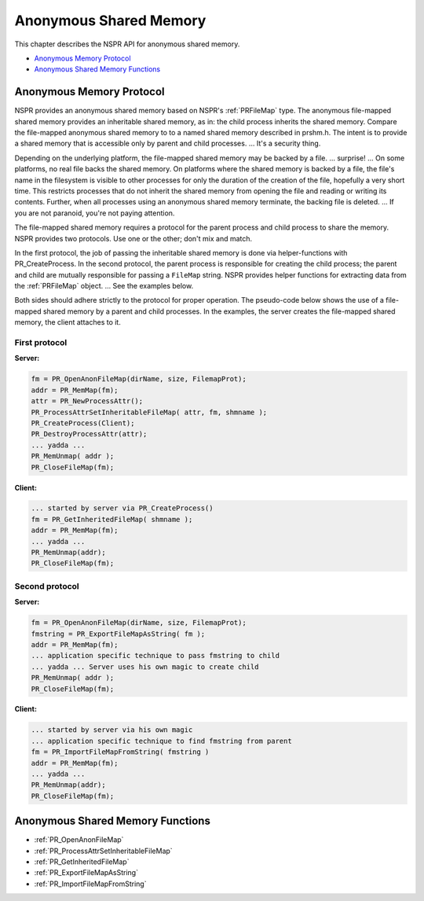 Anonymous Shared Memory
=======================

This chapter describes the NSPR API for anonymous shared memory.

-  `Anonymous Memory Protocol <#Anonymous_Memory_Protocol>`__
-  `Anonymous Shared Memory
   Functions <#Anonymous_Shared_Memory_Functions>`__

.. _Anonymous_Memory_Protocol:

Anonymous Memory Protocol
-------------------------

NSPR provides an anonymous shared memory based on NSPR's :ref:`PRFileMap`
type. The anonymous file-mapped shared memory provides an inheritable
shared memory, as in: the child process inherits the shared memory.
Compare the file-mapped anonymous shared memory to to a named shared
memory described in prshm.h. The intent is to provide a shared memory
that is accessible only by parent and child processes. ... It's a
security thing.

Depending on the underlying platform, the file-mapped shared memory may
be backed by a file. ... surprise! ... On some platforms, no real file
backs the shared memory. On platforms where the shared memory is backed
by a file, the file's name in the filesystem is visible to other
processes for only the duration of the creation of the file, hopefully a
very short time. This restricts processes that do not inherit the shared
memory from opening the file and reading or writing its contents.
Further, when all processes using an anonymous shared memory terminate,
the backing file is deleted. ... If you are not paranoid, you're not
paying attention.

The file-mapped shared memory requires a protocol for the parent process
and child process to share the memory. NSPR provides two protocols. Use
one or the other; don't mix and match.

In the first protocol, the job of passing the inheritable shared memory
is done via helper-functions with PR_CreateProcess. In the second
protocol, the parent process is responsible for creating the child
process; the parent and child are mutually responsible for passing a
``FileMap`` string. NSPR provides helper functions for extracting data
from the :ref:`PRFileMap` object. ... See the examples below.

Both sides should adhere strictly to the protocol for proper operation.
The pseudo-code below shows the use of a file-mapped shared memory by a
parent and child processes. In the examples, the server creates the
file-mapped shared memory, the client attaches to it.

.. _First_protocol:

First protocol
~~~~~~~~~~~~~~

**Server:**

.. code::

   fm = PR_OpenAnonFileMap(dirName, size, FilemapProt);
   addr = PR_MemMap(fm);
   attr = PR_NewProcessAttr();
   PR_ProcessAttrSetInheritableFileMap( attr, fm, shmname );
   PR_CreateProcess(Client);
   PR_DestroyProcessAttr(attr);
   ... yadda ...
   PR_MemUnmap( addr );
   PR_CloseFileMap(fm);

**Client:**

.. code::

   ... started by server via PR_CreateProcess()
   fm = PR_GetInheritedFileMap( shmname );
   addr = PR_MemMap(fm);
   ... yadda ...
   PR_MemUnmap(addr);
   PR_CloseFileMap(fm);

.. _Second_protocol:

Second protocol
~~~~~~~~~~~~~~~

**Server:**

.. code::

   fm = PR_OpenAnonFileMap(dirName, size, FilemapProt);
   fmstring = PR_ExportFileMapAsString( fm );
   addr = PR_MemMap(fm);
   ... application specific technique to pass fmstring to child
   ... yadda ... Server uses his own magic to create child
   PR_MemUnmap( addr );
   PR_CloseFileMap(fm);

**Client:**

.. code::

   ... started by server via his own magic
   ... application specific technique to find fmstring from parent
   fm = PR_ImportFileMapFromString( fmstring )
   addr = PR_MemMap(fm);
   ... yadda ...
   PR_MemUnmap(addr);
   PR_CloseFileMap(fm);

.. _Anonymous_Shared_Memory_Functions:

Anonymous Shared Memory Functions
---------------------------------

-  :ref:`PR_OpenAnonFileMap`
-  :ref:`PR_ProcessAttrSetInheritableFileMap`
-  :ref:`PR_GetInheritedFileMap`
-  :ref:`PR_ExportFileMapAsString`
-  :ref:`PR_ImportFileMapFromString`
